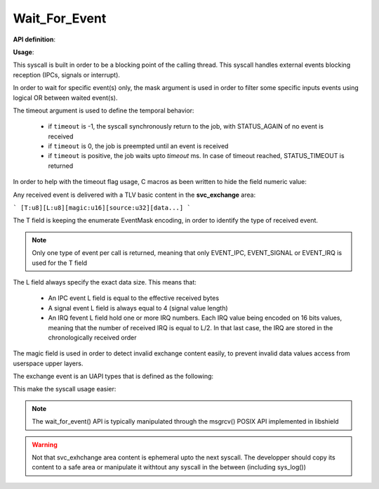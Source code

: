 Wait_For_Event
""""""""""""""

**API definition**:

.. code-block:: rust
   :caption: Rust UAPI for wait_for_event syscall

   mod uapi {
      fn wait_for_event(mask: u8, timeout: i32) -> Status
   }

.. code-block:: c
   :caption: C UAPI for wait_for_event syscall

   typedef enum EventType {
     EVENT_TYPE_NONE = 0,
     EVENT_TYPE_IPC = 1,
     EVENT_TYPE_SIGNAL = 2,
     EVENT_TYPE_IRQ = 4,
     EVENT_TYPE_ALL = 7,
   } EventType;

   enum Status sys_wait_for_event(uint8_t mask, int32_t timeout);

**Usage**:

This syscall is built in order to be a blocking point of the calling thread.
This syscall handles external events blocking reception (IPCs, signals or interrupt).

In order to wait for specific event(s) only, the mask argument is used in order to
filter some specific inputs events using logical OR between waited event(s).

The timeout argument is used to define the temporal behavior:

   * if ``timeout`` is -1, the syscall synchronously return to the job, with STATUS_AGAIN of no
     event is received
   * if ``timeout`` is 0, the job is preempted until an event is received
   * if ``timeout`` is positive, the job waits upto `timeout` ms. In case of timeout reached,
     STATUS_TIMEOUT is returned

In order to help with the timeout flag usage, C macros as been written to hide the field numeric value:

.. code-block:: c
   :caption: wait_for_event timeout helpers

   #define WFE_WAIT_NO      (-1)
   #define WFE_WAIT_FOREVER (0)
   #define WFE_WAIT_UPTO(x) (x)

Any received event is delivered with a TLV basic content in the **svc_exchange** area:

```
[T:u8][L:u8][magic:u16][source:u32][data...]
```

The T field is keeping the enumerate EventMask encoding, in order to identify the
type of received event.

.. note::
    Only one type of event per call is returned, meaning that only EVENT_IPC, EVENT_SIGNAL
    or EVENT_IRQ is used for the T field

The L field always specify the exact data size. This means that:

   * An IPC event L field is equal to the effective received bytes
   * A signal event L field is always equal to 4 (signal value length)
   * An IRQ fevent L field hold one or more IRQ numbers. Each IRQ value being
     encoded on 16 bits values, meaning that the number of received IRQ is equal
     to L/2. In that last case, the IRQ are stored in the chronologically received order

The magic field is used in order to detect invalid exchange content easily, to prevent
invalid data values access from userspace upper layers.

The exchange event is an UAPI types that is defined as the following:

.. code-block:: c
   :caption: wait_for_event helper struct

   typedef struct exchange_event {
       uint8_t type;   /*< event type, as defined in uapi/types.h */
       uint8_t length; /*< event data length, depending on event */
       uint16_t magic; /*< event TLV magic, specific to input event reception */
       uint32_t source; /*< event source (task handle value). 0 means the kernel */
       uint8_t data[]; /*< event data, varies depending on length field */
   } exchange_event_t;

This make the syscall usage easier:

.. code-block:: c
   :caption: Typicall wait_for_event usage

   exchange_event_t * event = NULL;
   status = wait_for_event(EVENT_TYPE_IPC | EVENT_TYPE_SIGNAL, WFE_WAIT_NO);
   switch (status) {
      case STATUS_OKAY:
         /* an IPC or signal is received */
         event = &_s_svcexchange;
         switch (event->type) {
            case EVENT_TYPE_IPC:
               /* handle IPC */
               break;
            case EVENT_TYPE_SIGNAL:
               /* handle signal */
               break;
            default:
               break;
         }
         break;
      case STATUS_AGAIN:
         break;
      default:
         /* others are errors that should be handled */
         break;
   }
   

.. note::
   The wait_for_event() API is typically manipulated through the msgrcv() POSIX
   API implemented in libshield

.. warning::
   Not that svc_exhchange area content is ephemeral upto the next syscall. The developper should
   copy its content to a safe area or manipulate it withtout any syscall in the between (including sys_log())

